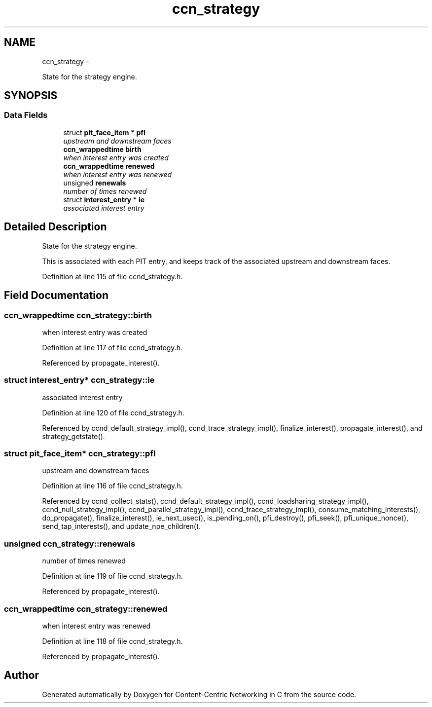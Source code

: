 .TH "ccn_strategy" 3 "Tue Apr 1 2014" "Version 0.8.2" "Content-Centric Networking in C" \" -*- nroff -*-
.ad l
.nh
.SH NAME
ccn_strategy \- 
.PP
State for the strategy engine\&.  

.SH SYNOPSIS
.br
.PP
.SS "Data Fields"

.in +1c
.ti -1c
.RI "struct \fBpit_face_item\fP * \fBpfl\fP"
.br
.RI "\fIupstream and downstream faces \fP"
.ti -1c
.RI "\fBccn_wrappedtime\fP \fBbirth\fP"
.br
.RI "\fIwhen interest entry was created \fP"
.ti -1c
.RI "\fBccn_wrappedtime\fP \fBrenewed\fP"
.br
.RI "\fIwhen interest entry was renewed \fP"
.ti -1c
.RI "unsigned \fBrenewals\fP"
.br
.RI "\fInumber of times renewed \fP"
.ti -1c
.RI "struct \fBinterest_entry\fP * \fBie\fP"
.br
.RI "\fIassociated interest entry \fP"
.in -1c
.SH "Detailed Description"
.PP 
State for the strategy engine\&. 

This is associated with each PIT entry, and keeps track of the associated upstream and downstream faces\&. 
.PP
Definition at line 115 of file ccnd_strategy\&.h\&.
.SH "Field Documentation"
.PP 
.SS "\fBccn_wrappedtime\fP \fBccn_strategy::birth\fP"
.PP
when interest entry was created 
.PP
Definition at line 117 of file ccnd_strategy\&.h\&.
.PP
Referenced by propagate_interest()\&.
.SS "struct \fBinterest_entry\fP* \fBccn_strategy::ie\fP"
.PP
associated interest entry 
.PP
Definition at line 120 of file ccnd_strategy\&.h\&.
.PP
Referenced by ccnd_default_strategy_impl(), ccnd_trace_strategy_impl(), finalize_interest(), propagate_interest(), and strategy_getstate()\&.
.SS "struct \fBpit_face_item\fP* \fBccn_strategy::pfl\fP"
.PP
upstream and downstream faces 
.PP
Definition at line 116 of file ccnd_strategy\&.h\&.
.PP
Referenced by ccnd_collect_stats(), ccnd_default_strategy_impl(), ccnd_loadsharing_strategy_impl(), ccnd_null_strategy_impl(), ccnd_parallel_strategy_impl(), ccnd_trace_strategy_impl(), consume_matching_interests(), do_propagate(), finalize_interest(), ie_next_usec(), is_pending_on(), pfi_destroy(), pfi_seek(), pfi_unique_nonce(), send_tap_interests(), and update_npe_children()\&.
.SS "unsigned \fBccn_strategy::renewals\fP"
.PP
number of times renewed 
.PP
Definition at line 119 of file ccnd_strategy\&.h\&.
.PP
Referenced by propagate_interest()\&.
.SS "\fBccn_wrappedtime\fP \fBccn_strategy::renewed\fP"
.PP
when interest entry was renewed 
.PP
Definition at line 118 of file ccnd_strategy\&.h\&.
.PP
Referenced by propagate_interest()\&.

.SH "Author"
.PP 
Generated automatically by Doxygen for Content-Centric Networking in C from the source code\&.
